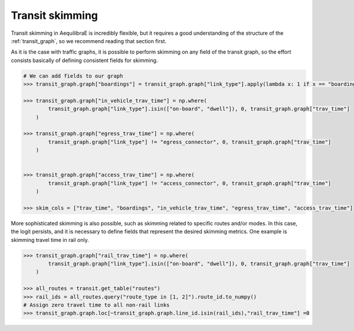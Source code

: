 Transit skimming
================

Transit skimming in AequilibraE is incredibly flexible, but it requires a good understanding of the
structure of the :ref:`transit_graph`, so we recommend reading that section first.

As it is the case with traffic graphs, it is possible to perform skimming on any field of the transit
graph, so the effort consists basically of defining consistent fields for skimming.


.. code-block:: python

    # We can add fields to our graph
    >>> transit_graph.graph["boardings"] = transit_graph.graph["link_type"].apply(lambda x: 1 if x == "boarding" else 0)

    >>> transit_graph.graph["in_vehicle_trav_time"] = np.where(
            transit_graph.graph["link_type"].isin(["on-board", "dwell"]), 0, transit_graph.graph["trav_time"]
        )

    >>> transit_graph.graph["egress_trav_time"] = np.where(
            transit_graph.graph["link_type"] != "egress_connector", 0, transit_graph.graph["trav_time"]
        )


    >>> transit_graph.graph["access_trav_time"] = np.where(
            transit_graph.graph["link_type"] != "access_connector", 0, transit_graph.graph["trav_time"]
        )

    >>> skim_cols = ["trav_time", "boardings", "in_vehicle_trav_time", "egress_trav_time", "access_trav_time"]

More sophisticated skimming is also possible, such as skimming related to specific routes and/or modes. In this case,
the logit persists, and it is necessary to define fields that represent the desired skimming metrics.  One example is
skimming travel time in rail only.

.. code-block:: python

    >>> transit_graph.graph["rail_trav_time"] = np.where(
            transit_graph.graph["link_type"].isin(["on-board", "dwell"]), 0, transit_graph.graph["trav_time"]
        )

    >>> all_routes = transit.get_table("routes")
    >>> rail_ids = all_routes.query("route_type in [1, 2]").route_id.to_numpy()
    # Assign zero travel time to all non-rail links
    >>> transit_graph.graph.loc[~transit_graph.graph.line_id.isin(rail_ids),"rail_trav_time"] =0
